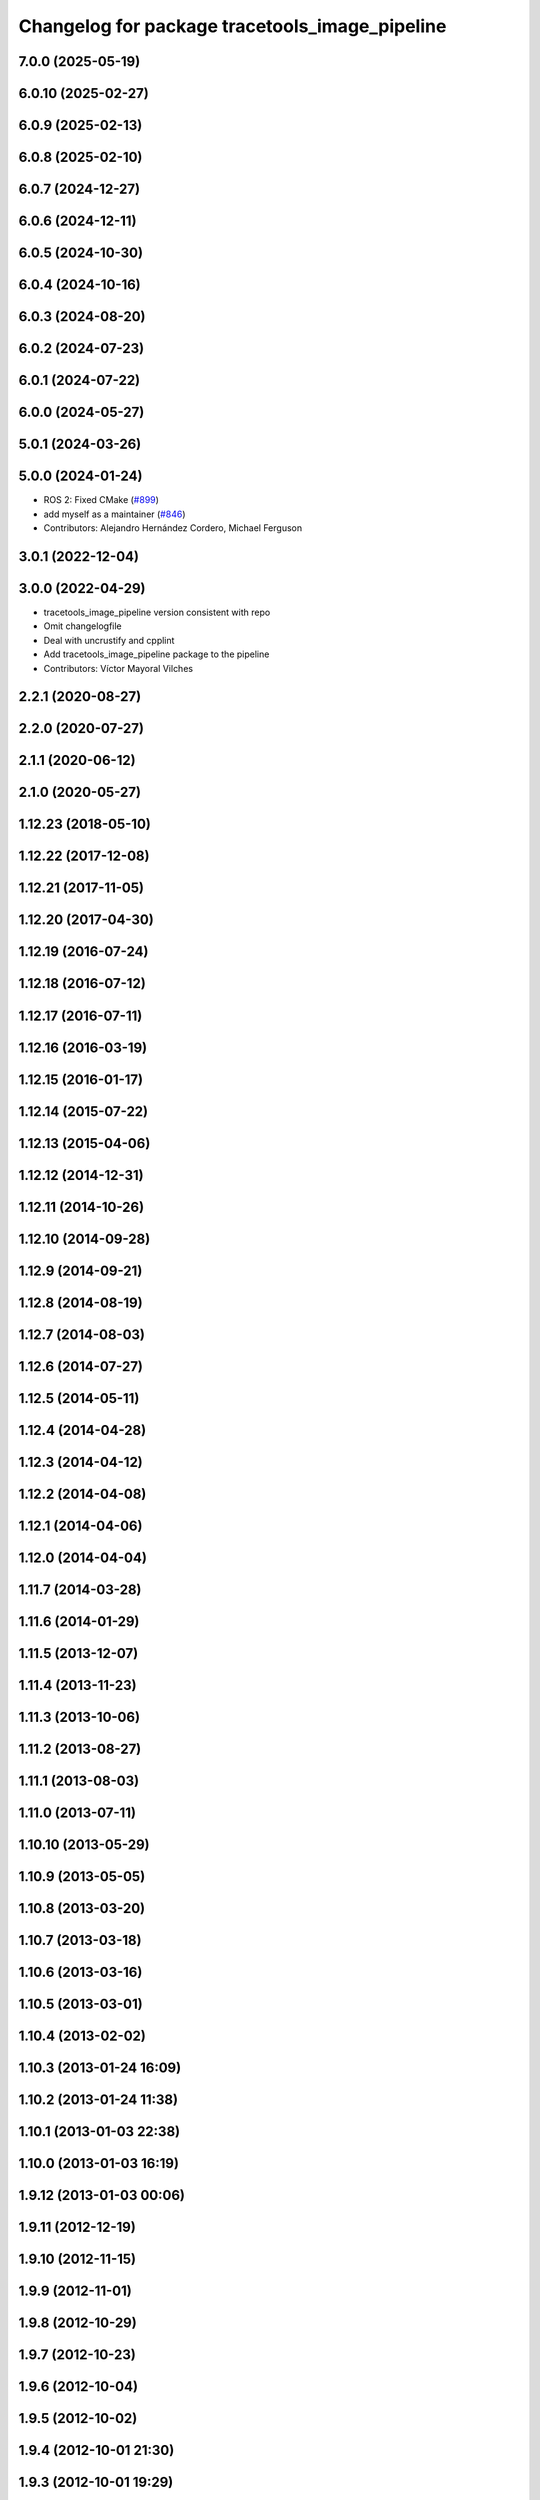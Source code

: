 ^^^^^^^^^^^^^^^^^^^^^^^^^^^^^^^^^^^^^^^^^^^^^^^
Changelog for package tracetools_image_pipeline
^^^^^^^^^^^^^^^^^^^^^^^^^^^^^^^^^^^^^^^^^^^^^^^

7.0.0 (2025-05-19)
------------------

6.0.10 (2025-02-27)
-------------------

6.0.9 (2025-02-13)
------------------

6.0.8 (2025-02-10)
------------------

6.0.7 (2024-12-27)
------------------

6.0.6 (2024-12-11)
------------------

6.0.5 (2024-10-30)
------------------

6.0.4 (2024-10-16)
------------------

6.0.3 (2024-08-20)
------------------

6.0.2 (2024-07-23)
------------------

6.0.1 (2024-07-22)
------------------

6.0.0 (2024-05-27)
------------------

5.0.1 (2024-03-26)
------------------

5.0.0 (2024-01-24)
------------------
* ROS 2: Fixed CMake (`#899 <https://github.com/ros-perception/image_pipeline/issues/899>`_)
* add myself as a maintainer (`#846 <https://github.com/ros-perception/image_pipeline/issues/846>`_)
* Contributors: Alejandro Hernández Cordero, Michael Ferguson

3.0.1 (2022-12-04)
------------------

3.0.0 (2022-04-29)
------------------
* tracetools_image_pipeline version consistent with repo
* Omit changelogfile
* Deal with uncrustify and cpplint
* Add tracetools_image_pipeline package to the pipeline
* Contributors: Víctor Mayoral Vilches

2.2.1 (2020-08-27)
------------------

2.2.0 (2020-07-27)
------------------

2.1.1 (2020-06-12)
------------------

2.1.0 (2020-05-27)
------------------

1.12.23 (2018-05-10)
--------------------

1.12.22 (2017-12-08)
--------------------

1.12.21 (2017-11-05)
--------------------

1.12.20 (2017-04-30)
--------------------

1.12.19 (2016-07-24)
--------------------

1.12.18 (2016-07-12)
--------------------

1.12.17 (2016-07-11)
--------------------

1.12.16 (2016-03-19)
--------------------

1.12.15 (2016-01-17)
--------------------

1.12.14 (2015-07-22)
--------------------

1.12.13 (2015-04-06)
--------------------

1.12.12 (2014-12-31)
--------------------

1.12.11 (2014-10-26)
--------------------

1.12.10 (2014-09-28)
--------------------

1.12.9 (2014-09-21)
-------------------

1.12.8 (2014-08-19)
-------------------

1.12.7 (2014-08-03)
-------------------

1.12.6 (2014-07-27)
-------------------

1.12.5 (2014-05-11)
-------------------

1.12.4 (2014-04-28)
-------------------

1.12.3 (2014-04-12)
-------------------

1.12.2 (2014-04-08)
-------------------

1.12.1 (2014-04-06)
-------------------

1.12.0 (2014-04-04)
-------------------

1.11.7 (2014-03-28)
-------------------

1.11.6 (2014-01-29)
-------------------

1.11.5 (2013-12-07)
-------------------

1.11.4 (2013-11-23)
-------------------

1.11.3 (2013-10-06)
-------------------

1.11.2 (2013-08-27)
-------------------

1.11.1 (2013-08-03)
-------------------

1.11.0 (2013-07-11)
-------------------

1.10.10 (2013-05-29)
--------------------

1.10.9 (2013-05-05)
-------------------

1.10.8 (2013-03-20)
-------------------

1.10.7 (2013-03-18)
-------------------

1.10.6 (2013-03-16)
-------------------

1.10.5 (2013-03-01)
-------------------

1.10.4 (2013-02-02)
-------------------

1.10.3 (2013-01-24 16:09)
-------------------------

1.10.2 (2013-01-24 11:38)
-------------------------

1.10.1 (2013-01-03 22:38)
-------------------------

1.10.0 (2013-01-03 16:19)
-------------------------

1.9.12 (2013-01-03 00:06)
-------------------------

1.9.11 (2012-12-19)
-------------------

1.9.10 (2012-11-15)
-------------------

1.9.9 (2012-11-01)
------------------

1.9.8 (2012-10-29)
------------------

1.9.7 (2012-10-23)
------------------

1.9.6 (2012-10-04)
------------------

1.9.5 (2012-10-02)
------------------

1.9.4 (2012-10-01 21:30)
------------------------

1.9.3 (2012-10-01 19:29)
------------------------

1.9.2 (2012-09-13 12:42)
------------------------

1.9.1 (2012-09-13 00:47)
------------------------

1.9.0 (2012-09-07)
------------------
